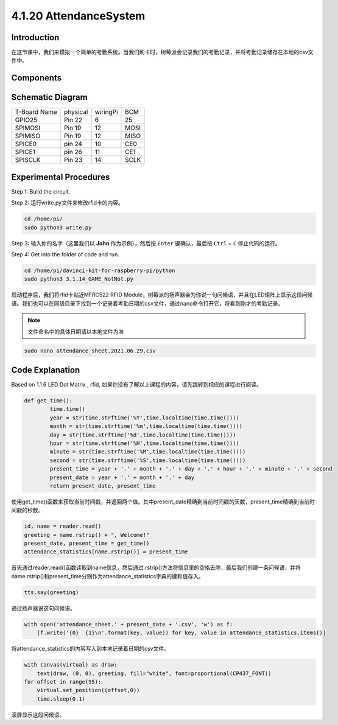 4.1.20 AttendanceSystem
~~~~~~~~~~~~~~~~~~~~~~~~

Introduction
---------------

在这节课中，我们来模拟一个简单的考勤系统。当我们刷卡时，树莓派会记录我们的考勤记录，并将考勤记录储存在本地的csv文件中。

Components
-----------

.. image:: media/4.1.20components2.png

Schematic Diagram
----------------------

============ ======== ======== ====
T-Board Name physical wiringPi BCM
GPIO25       Pin 22   6        25
SPIMOSI      Pin 19   12       MOSI
SPIMISO      Pin 19   12       MISO
SPICE0       pin 24   10       CE0
SPICE1       pin 26   11       CE1
SPISCLK      Pin 23   14       SCLK
============ ======== ======== ====

.. image:: media/4.1.20_schematic.png
   :align: center

Experimental Procedures
-------------------------

Step 1: Build the circuit.

.. image:: media/atten1.png

Step 2: 运行write.py文件来修改rfid卡的内容。

.. code-block:: python

    cd /home/pi/
    sudo python3 write.py

Step 3: 输入你的名字（这里我们以 **John** 作为示例），然后按 ``Enter`` 键确认，最后按 ``Ctrl`` + ``C`` 停止代码的运行。

.. image:: media/atten2.png
  :width: 400

Step 4:  Get into the folder of code and run.

.. code-block:: python

    cd /home/pi/davinci-kit-for-raspberry-pi/python
    sudo python3 3.1.14_GAME_NotNot.py

启动程序后，我们将rfid卡贴近MFRC522 RFID Module，树莓派的扬声器会为你说一句问候语，并且在LED矩阵上显示这段问候语。我们也可以在同级目录下找到一个记录着考勤日期的csv文件，通过nano命令打开它，将看到刚才的考勤记录。

.. note::
    文件命名中的具体日期请以本地文件为准

.. code-block:: python

    sudo nano attendance_sheet.2021.06.29.csv

.. image:: media/atten3.png
  :width: 400

Code Explanation
-------------------

Based on 1.1.6 LED Dot Matrix , rfid, 如果你没有了解以上课程的内容，请先跳转到相应的课程进行阅读。

.. code-block:: python

    def get_time():
	    time.time()
	    year = str(time.strftime('%Y',time.localtime(time.time())))
	    month = str(time.strftime('%m',time.localtime(time.time())))
	    day = str(time.strftime('%d',time.localtime(time.time())))
	    hour = str(time.strftime('%H',time.localtime(time.time())))
	    minute = str(time.strftime('%M',time.localtime(time.time())))
	    second = str(time.strftime('%S',time.localtime(time.time())))
	    present_time = year + '.' + month + '.' + day + '.' + hour + '.' + minute + '.' + second
	    present_date = year + '.' + month + '.' + day
	    return present_date, present_time

使用get_time()函数来获取当前时间戳，并返回两个值。其中present_date精确到当前时间戳的天数，present_time精确到当前时间戳的秒数。

.. code-block:: python

    id, name = reader.read()
    greeting = name.rstrip() + ", Welcome!"
    present_date, present_time = get_time()
    attendance_statistics[name.rstrip()] = present_time

首先通过reader.read()函数读取到name信息，然后通过.rstrip()方法将信息里的空格去除，最后我们创建一条问候语，并将name.rstrip()和present_time分别作为attendance_statistics字典的键和值存入。

.. code-block:: python

    tts.say(greeting)

通过扬声器说这句问候语。

.. code-block:: python

    with open('attendance_sheet.' + present_date + '.csv', 'w') as f:
        [f.write('{0}  {1}\n'.format(key, value)) for key, value in attendance_statistics.items()]

将attendance_statistics的内容写入到本地记录着日期的csv文件。

.. code-block:: python

    with canvas(virtual) as draw:
        text(draw, (0, 0), greeting, fill="white", font=proportional(CP437_FONT))
    for offset in range(95):
        virtual.set_position((offset,0))
        time.sleep(0.1)

滚屏显示这段问候语。





